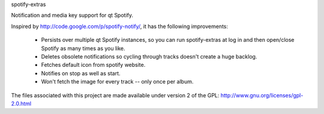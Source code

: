 spotify-extras

Notification and media key support for qt Spotify.

Inspired by http://code.google.com/p/spotify-notify/, it has the following
improvements:

    * Persists over multiple qt Spotify instances, so you can run 
      spotify-extras at log in and then open/close Spotify as many times as
      you like.
    * Deletes obsolete notifications so cycling through tracks doesn't create
      a huge backlog.
    * Fetches default icon from spotify website.
    * Notifies on stop as well as start.
    * Won't fetch the image for every track -- only once per album.

The files associated with this project are made available under version 2
of the GPL: http://www.gnu.org/licenses/gpl-2.0.html
